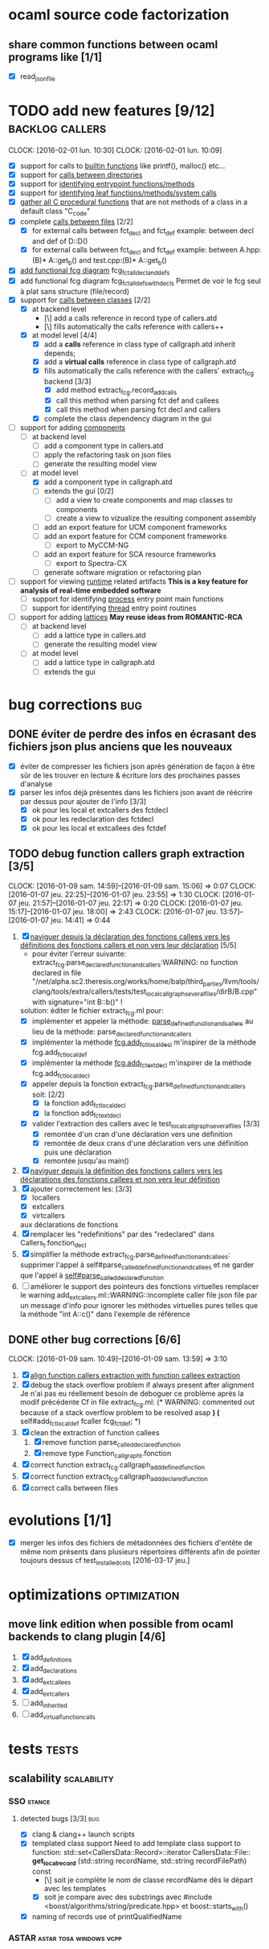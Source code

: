 #+AUTHOR Hugues Balp

* ocaml source code factorization
** share common functions between ocaml programs like [1/1]
   - [X] read_json_file
* TODO add new features [9/12]                              :backlog:callers:
  DEADLINE: <2016-02-01 lun.>
  CLOCK: [2016-02-01 lun. 10:30]
  CLOCK: [2016-02-01 lun. 10:09]
  - [X] support for calls to _builtin functions_ like printf(), malloc() etc...
  - [X] support for _calls between directories_
  - [X] support for _identifying entrypoint functions/methods_
  - [X] support for _identifying leaf functions/methods/system calls_
  - [X] _gather all C procedural functions_ that are not methods of a class in a default class "C_code"
  - [X] complete _calls between files_ [2/2]
    - [X] for external calls between fct_decl and fct_def
          example: between decl and def of D::D()
    - [X] for external calls between fct_decl and fct_def
          example: between A.hpp:(B)* A::get_b() and test.cpp:(B)* A::get_b()
  - [X] _add functional fcg diagram_ fcg_fct_all_decl_and_defs
  - [X] add functional fcg diagram fcg_fct_all_defs_with_decls
        Permet de voir le fcg seul à plat sans structure (file/record)
  - [X] support for _calls between classes_ [2/2]
    - [X] at backend level
      - [\] add a calls reference in record type of callers.atd
      - [\] fills automatically the calls reference with callers++
    - [X] at model level [4/4]
      - [X] add a *calls* reference in class type of callgraph.atd
        inherit depends;
      - [X] add a *virtual calls* reference in class type of callgraph.atd
      - [X] fills automatically the calls reference with the callers' extract_fcg backend [3/3]
        - [X] add method extract_fcg.record_add_calls
        - [X] call this method when parsing fct def and callees
        - [X] call this method when parsing fct decl and callers
      - [X] complete the class dependency diagram in the gui
  - [-] support for adding _components_
    - [ ] at backend level
      - [ ] add a component type in callers.atd
      - [ ] apply the refactoring task on json files
      - [ ] generate the resulting model view
    - [-] at model level
      - [X] add a component type in callgraph.atd
      - [ ] extends the gui [0/2]
        - [ ] add a view to create  components and map classes to components
        - [ ] create a view to vizualize the resulting component assembly
      - [ ] add an export feature for UCM component frameworks
      - [ ] add an export feature for CCM component frameworks
        - [ ] export to MyCCM-NG
      - [ ] add an export feature for SCA resource frameworks
        - [ ] export to Spectra-CX
      - [ ] generate software migration or refactoring plan
  - [ ] support for viewing _runtime_ related artifacts
      *This is a key feature for analysis of real-time embedded software*
    - [ ] support for identifying _process_ entry point main functions
    - [ ] support for identifying _thread_ entry point routines
  - [ ] support for adding _lattices_
       *May reuse ideas from ROMANTIC-RCA*
    - [ ] at backend level
      - [ ] add a lattice type in callers.atd
      - [ ] generate the resulting model view
    - [ ] at model level
      - [ ] add a lattice type in callgraph.atd
      - [ ] extends the gui
* bug corrections                                                       :bug:
** DONE éviter de perdre des infos en écrasant des fichiers json plus anciens que les nouveaux
   DEADLINE: <2016-03-11 ven.>
   + [X] éviter de compresser les fichiers json après génération de façon à être sûr de les trouver en lecture & écriture lors des prochaines passes d'analyse
   + [X] parser les infos déjà présentes dans les fichiers json avant de réécrire par dessus pour ajouter de l'info [3/3]
     + [X] ok pour les local et extcallers des fctdecl
     + [X] ok pour les redeclaration des fctdecl
     + [X] ok pour les local et extcallees des fctdef
** TODO debug function callers graph extraction [3/5]
   DEADLINE: <2016-01-07 jeu.>
   CLOCK: [2016-01-09 sam. 14:59]--[2016-01-09 sam. 15:06] =>  0:07
   CLOCK: [2016-01-07 jeu. 22:25]--[2016-01-07 jeu. 23:55] =>  1:30
   CLOCK: [2016-01-07 jeu. 21:57]--[2016-01-07 jeu. 22:17] =>  0:20
   CLOCK: [2016-01-07 jeu. 15:17]--[2016-01-07 jeu. 18:00] =>  2:43
   CLOCK: [2016-01-07 jeu. 13:57]--[2016-01-07 jeu. 14:41] =>  0:44
   1. [X] _naviguer depuis la déclaration des fonctions callees vers les définitions des fonctions callers et non vers leur déclaration_ [5/5]
      - pour éviter l'erreur suivante:
        extract_fcg.parse_declared_function_and_callers:WARNING: no function declared in file "/net/alpha.sc2.theresis.org/works/home/balp/third_parties/llvm/tools/clang/tools/extra/callers/tests/test_local_callgraph_several_files/dirB/B.cpp" with signature="int B::b()" !
      solution: éditer le fichier extract_fcg.ml pour:
      - [X] implémenter et appeler la méthode: _parse_defined_function_and_callers_
        au lieu de la méthode: parse_declared_function_and_callers
      - [X] implémenter la méthode _fcg.add_fct_localdecl_
        m'inspirer de la méthode fcg.add_fct_localdef
      - [X] implémenter la méthode _fcg.add_fct_extdecl_
        m'inspirer de la méthode fcg.add_fct_localdecl
      - [X] appeler depuis la fonction extract_fcg.parse_defined_function_and_callers soit: [2/2]
        - [X] la fonction add_fct_localdecl
        - [X] la fonction add_fct_extdecl
      - [X] valider l'extraction des callers avec le test_local_callgraph_several_files [3/3]
        - [X] remontée d'un cran d'une déclaration vers une définition
        - [X] remontée de deux crans d'une déclaration vers une définition puis une déclaration
        - [X] remontée jusqu'au main()
   2. [X] _naviguer depuis la définition des fonctions callers vers les déclarations des fonctions callees et non vers leur définition_
   3. [X] ajouter correctement les: [3/3]
      - [X] locallers
      - [X] extcallers
      - [X] virtcallers
      aux déclarations de fonctions
   4. [X] remplacer les "redefinitions" par des "redeclared" dans Callers_t.fonction_decl
   5. [X] simplifier la méthode extract_fcg.parse_defined_function_and_callees:
      supprimer l'appel à self#parse_called_defined_function_and_callees
      et ne garder que l'appel à _self#parse_called_declared_function_
   6. [ ] améliorer le support des pointeurs des fonctions virtuelles
          remplacer le warning add_extcallers.ml::WARNING::incomplete caller file json file
          par un message d'info pour ignorer les méthodes virtuelles pures telles que la méthode "int A::c()" dans l'exemple de référence
** DONE other bug corrections [6/6]
   CLOCK: [2016-01-09 sam. 10:49]--[2016-01-09 sam. 13:59] =>  3:10
   1. [X] _align function callers extraction with function callees extraction_
   2. [X] debug the stack overflow problem if always present after alignment
      Je n'ai pas eu réellement besoin de deboguer ce problème après la modif précédente
      Cf in file extract_fcg.ml:
      (* WARNING: commented out because of a stack overflow problem to be resolved asap *)
      (* self#add_fct_localdef fcaller fcg_fct_def; *)
   3. [X] clean the extraction of function callees
      1. [X] remove function parse_called_declared_function
      2. [X] remove type Function_callgraph_t.fonction
   4. [X] correct function extract_fcg.callgraph_add_defined_function
   5. [X] correct function extract_fcg.callgraph_add_declared_function
   6. [X] correct calls between files

* evolutions [1/1]
  + [X] merger les infos des fichiers de métadonnées des fichiers d'entête de même nom présents dans plusieurs répertoires différents afin de pointer toujours dessus
    cf test_installed_cots [2016-03-17 jeu.]
* optimizations                                                :optimization:
** move link edition when possible from ocaml backends to clang plugin [4/6]
   1. [X] add_definitions
   2. [X] add_declarations
   3. [X] add_extcallees
   4. [X] add_extcallers
   5. [ ] add_inherited
   6. [ ] add_virtual_function_calls
* tests                                                               :tests:
** scalability                                                  :scalability:
*** SSO                                                              :stance:
**** detected bugs [3/3]                                                :bug:
     + [X] clang & clang++ launch scripts
     + [X] templated class support
       Need to add template class support to function:
       std::set<CallersData::Record>::iterator CallersData::File:: *get_local_record* (std::string recordName, std::string recordFilePath) const
       + [\] soit je complète le nom de classe recordName dès le départ avec les templates
       + [X] soit je compare avec des substrings
         avec #include <boost/algorithms/string/predicate.hpp> et boost::starts_with()
     + [X] naming of records
       use of printQualifiedName
*** ASTAR                                           :astar:tosa:windows:vcpp:
